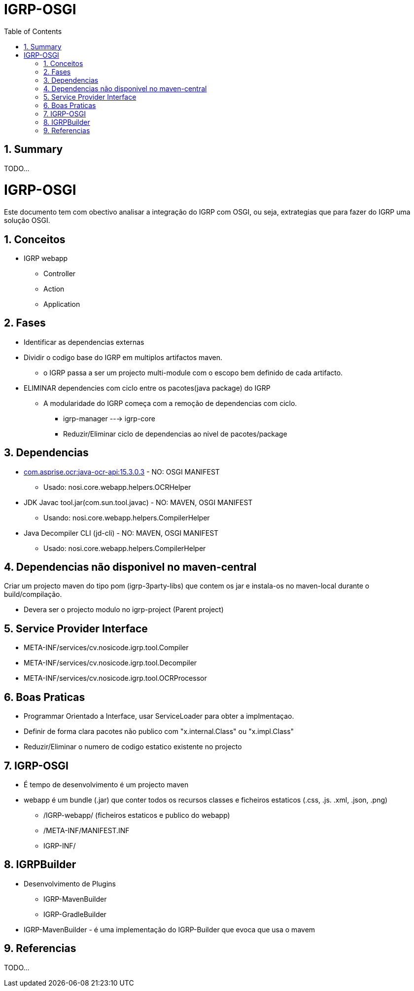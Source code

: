 ////
 *******************************************************************************
 * Copyright 2020 Paulo Borges(poolborges)
 *
 * Licensed under the Apache License, Version 2.0 (the "License");
 * you may not use this file except in compliance with the License.
 * You may obtain a copy of the License at
 *
 *     http://www.apache.org/licenses/LICENSE-2.0
 *
 * Unless required by applicable law or agreed to in writing, software
 * distributed under the License is distributed on an "AS IS" BASIS,
 * WITHOUT WARRANTIES OR CONDITIONS OF ANY KIND, either express or implied.
 * See the License for the specific language governing permissions and
 * limitations under the License.
 *******************************************************************************
////
// Global settings
:ascii-ids:
:encoding: UTF-8
:lang: pt_PT
:icons: font
:toc: left
:toclevels: 3
:numbered:
:stem:

[[doc]]
= IGRP-OSGI

toc::[]

[[doc.summary]]
== Summary

TODO...

= IGRP-OSGI

Este documento tem com obectivo analisar a integração do IGRP com OSGI, ou seja,
extrategias que para fazer do IGRP uma solução OSGI.

== Conceitos 

* IGRP webapp
** Controller
** Action 
** Application 

== Fases 

* Identificar as dependencias externas
* Dividir o codigo base do IGRP em multiplos artifactos maven.
** o IGRP passa a ser um projecto multi-module com o escopo bem definido de cada artifacto.
* ELIMINAR dependencies com ciclo entre os pacotes(java package) do IGRP
** A modularidade do IGRP começa com a remoção de dependencias com ciclo.
*** igrp-manager ---> igrp-core
*** Reduzir/Eliminar ciclo de dependencias ao nivel de pacotes/package


== Dependencias 

* http://mvnrepository.com/artifact/com.asprise.ocr/java-ocr-api[com.asprise.ocr:java-ocr-api:15.3.0.3] - NO: OSGI MANIFEST
** Usado: nosi.core.webapp.helpers.OCRHelper
* JDK Javac tool.jar(com.sun.tool.javac) - NO: MAVEN, OSGI MANIFEST
** Usando: nosi.core.webapp.helpers.CompilerHelper
* Java Decompiler CLI (jd-cli) - NO: MAVEN, OSGI MANIFEST
** Usado: nosi.core.webapp.helpers.CompilerHelper


== Dependencias não disponivel no maven-central

Criar um projecto maven do tipo pom (igrp-3party-libs) 
que contem os jar e instala-os no maven-local durante o build/compilação.

* Devera ser o projecto modulo no igrp-project (Parent project)


== Service Provider Interface

* META-INF/services/cv.nosicode.igrp.tool.Compiler
* META-INF/services/cv.nosicode.igrp.tool.Decompiler
* META-INF/services/cv.nosicode.igrp.tool.OCRProcessor


== Boas Praticas

* Programmar Orientado a Interface, usar ServiceLoader para obter a implmentaçao.
* Definir de forma clara pacotes não publico com "x.internal.Class" ou "x.impl.Class"
* Reduzir/Eliminar o numero de codigo estatico existente no projecto


== IGRP-OSGI

* É tempo de desenvolvimento é um projecto maven
* webapp é um bundle (.jar) que conter todos os recursos classes e ficheiros estaticos (.css, .js. .xml, .json, .png)
** /IGRP-webapp/ (ficheiros estaticos e publico do webapp)
** /META-INF/MANIFEST.INF
** IGRP-INF/



== IGRPBuilder 

* Desenvolvimento de Plugins
** IGRP-MavenBuilder 
** IGRP-GradleBuilder

* IGRP-MavenBuilder - é uma implementação do IGRP-Builder que evoca que usa o mavem 


== Referencias

TODO...
